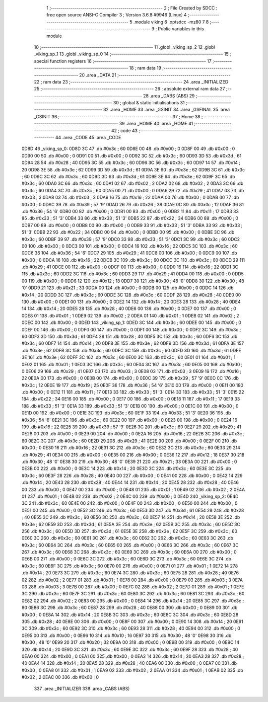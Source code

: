                               1 ;--------------------------------------------------------
                              2 ; File Created by SDCC : free open source ANSI-C Compiler
                              3 ; Version 3.6.8 #9946 (Linux)
                              4 ;--------------------------------------------------------
                              5 	.module viking
                              6 	.optsdcc -mz80
                              7 	
                              8 ;--------------------------------------------------------
                              9 ; Public variables in this module
                             10 ;--------------------------------------------------------
                             11 	.globl _viking_sp_2
                             12 	.globl _viking_sp_1
                             13 	.globl _viking_sp_0
                             14 ;--------------------------------------------------------
                             15 ; special function registers
                             16 ;--------------------------------------------------------
                             17 ;--------------------------------------------------------
                             18 ; ram data
                             19 ;--------------------------------------------------------
                             20 	.area _DATA
                             21 ;--------------------------------------------------------
                             22 ; ram data
                             23 ;--------------------------------------------------------
                             24 	.area _INITIALIZED
                             25 ;--------------------------------------------------------
                             26 ; absolute external ram data
                             27 ;--------------------------------------------------------
                             28 	.area _DABS (ABS)
                             29 ;--------------------------------------------------------
                             30 ; global & static initialisations
                             31 ;--------------------------------------------------------
                             32 	.area _HOME
                             33 	.area _GSINIT
                             34 	.area _GSFINAL
                             35 	.area _GSINIT
                             36 ;--------------------------------------------------------
                             37 ; Home
                             38 ;--------------------------------------------------------
                             39 	.area _HOME
                             40 	.area _HOME
                             41 ;--------------------------------------------------------
                             42 ; code
                             43 ;--------------------------------------------------------
                             44 	.area _CODE
                             45 	.area _CODE
   0D8D                      46 _viking_sp_0:
   0D8D 3C                   47 	.db #0x3c	; 60
   0D8E 00                   48 	.db #0x00	; 0
   0D8F 00                   49 	.db #0x00	; 0
   0D90 00                   50 	.db #0x00	; 0
   0D91 00                   51 	.db #0x00	; 0
   0D92 3C                   52 	.db #0x3c	; 60
   0D93 3D                   53 	.db #0x3d	; 61
   0D94 28                   54 	.db #0x28	; 40
   0D95 3C                   55 	.db #0x3c	; 60
   0D96 3C                   56 	.db #0x3c	; 60
   0D97 14                   57 	.db #0x14	; 20
   0D98 3E                   58 	.db #0x3e	; 62
   0D99 3D                   59 	.db #0x3d	; 61
   0D9A 3E                   60 	.db #0x3e	; 62
   0D9B 3C                   61 	.db #0x3c	; 60
   0D9C 3C                   62 	.db #0x3c	; 60
   0D9D 3D                   63 	.db #0x3d	; 61
   0D9E 3E                   64 	.db #0x3e	; 62
   0D9F 3C                   65 	.db #0x3c	; 60
   0DA0 3C                   66 	.db #0x3c	; 60
   0DA1 02                   67 	.db #0x02	; 2
   0DA2 02                   68 	.db #0x02	; 2
   0DA3 3C                   69 	.db #0x3c	; 60
   0DA4 3C                   70 	.db #0x3c	; 60
   0DA5 00                   71 	.db #0x00	; 0
   0DA6 29                   72 	.db #0x29	; 41
   0DA7 03                   73 	.db #0x03	; 3
   0DA8 03                   74 	.db #0x03	; 3
   0DA9 16                   75 	.db #0x16	; 22
   0DAA 00                   76 	.db #0x00	; 0
   0DAB 00                   77 	.db #0x00	; 0
   0DAC 39                   78 	.db #0x39	; 57	'9'
   0DAD 26                   79 	.db #0x26	; 38
   0DAE 0C                   80 	.db #0x0c	; 12
   0DAF 36                   81 	.db #0x36	; 54	'6'
   0DB0 00                   82 	.db #0x00	; 0
   0DB1 00                   83 	.db #0x00	; 0
   0DB2 11                   84 	.db #0x11	; 17
   0DB3 33                   85 	.db #0x33	; 51	'3'
   0DB4 33                   86 	.db #0x33	; 51	'3'
   0DB5 22                   87 	.db #0x22	; 34
   0DB6 00                   88 	.db #0x00	; 0
   0DB7 00                   89 	.db #0x00	; 0
   0DB8 00                   90 	.db #0x00	; 0
   0DB9 33                   91 	.db #0x33	; 51	'3'
   0DBA 33                   92 	.db #0x33	; 51	'3'
   0DBB 22                   93 	.db #0x22	; 34
   0DBC 00                   94 	.db #0x00	; 0
   0DBD 00                   95 	.db #0x00	; 0
   0DBE 3C                   96 	.db #0x3c	; 60
   0DBF 39                   97 	.db #0x39	; 57	'9'
   0DC0 33                   98 	.db #0x33	; 51	'3'
   0DC1 3C                   99 	.db #0x3c	; 60
   0DC2 00                  100 	.db #0x00	; 0
   0DC3 00                  101 	.db #0x00	; 0
   0DC4 16                  102 	.db #0x16	; 22
   0DC5 3C                  103 	.db #0x3c	; 60
   0DC6 36                  104 	.db #0x36	; 54	'6'
   0DC7 29                  105 	.db #0x29	; 41
   0DC8 00                  106 	.db #0x00	; 0
   0DC9 00                  107 	.db #0x00	; 0
   0DCA 16                  108 	.db #0x16	; 22
   0DCB 3C                  109 	.db #0x3c	; 60
   0DCC 3C                  110 	.db #0x3c	; 60
   0DCD 29                  111 	.db #0x29	; 41
   0DCE 00                  112 	.db #0x00	; 0
   0DCF 00                  113 	.db #0x00	; 0
   0DD0 16                  114 	.db #0x16	; 22
   0DD1 3C                  115 	.db #0x3c	; 60
   0DD2 3C                  116 	.db #0x3c	; 60
   0DD3 29                  117 	.db #0x29	; 41
   0DD4 00                  118 	.db #0x00	; 0
   0DD5 00                  119 	.db #0x00	; 0
   0DD6 12                  120 	.db #0x12	; 18
   0DD7 30                  121 	.db #0x30	; 48	'0'
   0DD8 30                  122 	.db #0x30	; 48	'0'
   0DD9 21                  123 	.db #0x21	; 33
   0DDA 00                  124 	.db #0x00	; 0
   0DDB 00                  125 	.db #0x00	; 0
   0DDC 14                  126 	.db #0x14	; 20
   0DDD 3C                  127 	.db #0x3c	; 60
   0DDE 3C                  128 	.db #0x3c	; 60
   0DDF 28                  129 	.db #0x28	; 40
   0DE0 00                  130 	.db #0x00	; 0
   0DE1 00                  131 	.db #0x00	; 0
   0DE2 14                  132 	.db #0x14	; 20
   0DE3 28                  133 	.db #0x28	; 40
   0DE4 14                  134 	.db #0x14	; 20
   0DE5 28                  135 	.db #0x28	; 40
   0DE6 00                  136 	.db #0x00	; 0
   0DE7 00                  137 	.db #0x00	; 0
   0DE8 01                  138 	.db #0x01	; 1
   0DE9 02                  139 	.db #0x02	; 2
   0DEA 01                  140 	.db #0x01	; 1
   0DEB 02                  141 	.db #0x02	; 2
   0DEC 00                  142 	.db #0x00	; 0
   0DED                     143 _viking_sp_1:
   0DED 3C                  144 	.db #0x3c	; 60
   0DEE 00                  145 	.db #0x00	; 0
   0DEF 00                  146 	.db #0x00	; 0
   0DF0 00                  147 	.db #0x00	; 0
   0DF1 00                  148 	.db #0x00	; 0
   0DF2 3C                  149 	.db #0x3c	; 60
   0DF3 3D                  150 	.db #0x3d	; 61
   0DF4 28                  151 	.db #0x28	; 40
   0DF5 3C                  152 	.db #0x3c	; 60
   0DF6 3C                  153 	.db #0x3c	; 60
   0DF7 14                  154 	.db #0x14	; 20
   0DF8 3E                  155 	.db #0x3e	; 62
   0DF9 3D                  156 	.db #0x3d	; 61
   0DFA 3E                  157 	.db #0x3e	; 62
   0DFB 3C                  158 	.db #0x3c	; 60
   0DFC 3C                  159 	.db #0x3c	; 60
   0DFD 3D                  160 	.db #0x3d	; 61
   0DFE 3E                  161 	.db #0x3e	; 62
   0DFF 3C                  162 	.db #0x3c	; 60
   0E00 3C                  163 	.db #0x3c	; 60
   0E01 01                  164 	.db #0x01	; 1
   0E02 01                  165 	.db #0x01	; 1
   0E03 3C                  166 	.db #0x3c	; 60
   0E04 3C                  167 	.db #0x3c	; 60
   0E05 00                  168 	.db #0x00	; 0
   0E06 29                  169 	.db #0x29	; 41
   0E07 03                  170 	.db #0x03	; 3
   0E08 03                  171 	.db #0x03	; 3
   0E09 16                  172 	.db #0x16	; 22
   0E0A 00                  173 	.db #0x00	; 0
   0E0B 00                  174 	.db #0x00	; 0
   0E0C 39                  175 	.db #0x39	; 57	'9'
   0E0D 0C                  176 	.db #0x0c	; 12
   0E0E 19                  177 	.db #0x19	; 25
   0E0F 36                  178 	.db #0x36	; 54	'6'
   0E10 00                  179 	.db #0x00	; 0
   0E11 00                  180 	.db #0x00	; 0
   0E12 11                  181 	.db #0x11	; 17
   0E13 33                  182 	.db #0x33	; 51	'3'
   0E14 33                  183 	.db #0x33	; 51	'3'
   0E15 22                  184 	.db #0x22	; 34
   0E16 00                  185 	.db #0x00	; 0
   0E17 00                  186 	.db #0x00	; 0
   0E18 11                  187 	.db #0x11	; 17
   0E19 33                  188 	.db #0x33	; 51	'3'
   0E1A 33                  189 	.db #0x33	; 51	'3'
   0E1B 00                  190 	.db #0x00	; 0
   0E1C 00                  191 	.db #0x00	; 0
   0E1D 00                  192 	.db #0x00	; 0
   0E1E 3C                  193 	.db #0x3c	; 60
   0E1F 33                  194 	.db #0x33	; 51	'3'
   0E20 36                  195 	.db #0x36	; 54	'6'
   0E21 3C                  196 	.db #0x3c	; 60
   0E22 00                  197 	.db #0x00	; 0
   0E23 00                  198 	.db #0x00	; 0
   0E24 16                  199 	.db #0x16	; 22
   0E25 39                  200 	.db #0x39	; 57	'9'
   0E26 3C                  201 	.db #0x3c	; 60
   0E27 29                  202 	.db #0x29	; 41
   0E28 00                  203 	.db #0x00	; 0
   0E29 00                  204 	.db #0x00	; 0
   0E2A 16                  205 	.db #0x16	; 22
   0E2B 3C                  206 	.db #0x3c	; 60
   0E2C 3C                  207 	.db #0x3c	; 60
   0E2D 29                  208 	.db #0x29	; 41
   0E2E 00                  209 	.db #0x00	; 0
   0E2F 00                  210 	.db #0x00	; 0
   0E30 16                  211 	.db #0x16	; 22
   0E31 3C                  212 	.db #0x3c	; 60
   0E32 3C                  213 	.db #0x3c	; 60
   0E33 29                  214 	.db #0x29	; 41
   0E34 00                  215 	.db #0x00	; 0
   0E35 00                  216 	.db #0x00	; 0
   0E36 12                  217 	.db #0x12	; 18
   0E37 30                  218 	.db #0x30	; 48	'0'
   0E38 30                  219 	.db #0x30	; 48	'0'
   0E39 21                  220 	.db #0x21	; 33
   0E3A 00                  221 	.db #0x00	; 0
   0E3B 00                  222 	.db #0x00	; 0
   0E3C 14                  223 	.db #0x14	; 20
   0E3D 3C                  224 	.db #0x3c	; 60
   0E3E 3C                  225 	.db #0x3c	; 60
   0E3F 28                  226 	.db #0x28	; 40
   0E40 00                  227 	.db #0x00	; 0
   0E41 00                  228 	.db #0x00	; 0
   0E42 14                  229 	.db #0x14	; 20
   0E43 28                  230 	.db #0x28	; 40
   0E44 14                  231 	.db #0x14	; 20
   0E45 28                  232 	.db #0x28	; 40
   0E46 00                  233 	.db #0x00	; 0
   0E47 00                  234 	.db #0x00	; 0
   0E48 01                  235 	.db #0x01	; 1
   0E49 02                  236 	.db #0x02	; 2
   0E4A 01                  237 	.db #0x01	; 1
   0E4B 02                  238 	.db #0x02	; 2
   0E4C 00                  239 	.db #0x00	; 0
   0E4D                     240 _viking_sp_2:
   0E4D 3C                  241 	.db #0x3c	; 60
   0E4E 00                  242 	.db #0x00	; 0
   0E4F 00                  243 	.db #0x00	; 0
   0E50 00                  244 	.db #0x00	; 0
   0E51 00                  245 	.db #0x00	; 0
   0E52 3C                  246 	.db #0x3c	; 60
   0E53 3D                  247 	.db #0x3d	; 61
   0E54 28                  248 	.db #0x28	; 40
   0E55 3C                  249 	.db #0x3c	; 60
   0E56 3C                  250 	.db #0x3c	; 60
   0E57 14                  251 	.db #0x14	; 20
   0E58 3E                  252 	.db #0x3e	; 62
   0E59 3D                  253 	.db #0x3d	; 61
   0E5A 3E                  254 	.db #0x3e	; 62
   0E5B 3C                  255 	.db #0x3c	; 60
   0E5C 3C                  256 	.db #0x3c	; 60
   0E5D 3D                  257 	.db #0x3d	; 61
   0E5E 3E                  258 	.db #0x3e	; 62
   0E5F 3C                  259 	.db #0x3c	; 60
   0E60 3C                  260 	.db #0x3c	; 60
   0E61 3C                  261 	.db #0x3c	; 60
   0E62 3C                  262 	.db #0x3c	; 60
   0E63 3C                  263 	.db #0x3c	; 60
   0E64 3C                  264 	.db #0x3c	; 60
   0E65 00                  265 	.db #0x00	; 0
   0E66 3C                  266 	.db #0x3c	; 60
   0E67 3C                  267 	.db #0x3c	; 60
   0E68 3C                  268 	.db #0x3c	; 60
   0E69 3C                  269 	.db #0x3c	; 60
   0E6A 00                  270 	.db #0x00	; 0
   0E6B 00                  271 	.db #0x00	; 0
   0E6C 3C                  272 	.db #0x3c	; 60
   0E6D 3C                  273 	.db #0x3c	; 60
   0E6E 3C                  274 	.db #0x3c	; 60
   0E6F 3C                  275 	.db #0x3c	; 60
   0E70 00                  276 	.db #0x00	; 0
   0E71 01                  277 	.db #0x01	; 1
   0E72 14                  278 	.db #0x14	; 20
   0E73 3C                  279 	.db #0x3c	; 60
   0E74 3C                  280 	.db #0x3c	; 60
   0E75 28                  281 	.db #0x28	; 40
   0E76 02                  282 	.db #0x02	; 2
   0E77 01                  283 	.db #0x01	; 1
   0E78 00                  284 	.db #0x00	; 0
   0E79 03                  285 	.db #0x03	; 3
   0E7A 03                  286 	.db #0x03	; 3
   0E7B 00                  287 	.db #0x00	; 0
   0E7C 02                  288 	.db #0x02	; 2
   0E7D 01                  289 	.db #0x01	; 1
   0E7E 3C                  290 	.db #0x3c	; 60
   0E7F 3C                  291 	.db #0x3c	; 60
   0E80 3C                  292 	.db #0x3c	; 60
   0E81 3C                  293 	.db #0x3c	; 60
   0E82 02                  294 	.db #0x02	; 2
   0E83 00                  295 	.db #0x00	; 0
   0E84 14                  296 	.db #0x14	; 20
   0E85 3C                  297 	.db #0x3c	; 60
   0E86 3C                  298 	.db #0x3c	; 60
   0E87 28                  299 	.db #0x28	; 40
   0E88 00                  300 	.db #0x00	; 0
   0E89 00                  301 	.db #0x00	; 0
   0E8A 14                  302 	.db #0x14	; 20
   0E8B 3C                  303 	.db #0x3c	; 60
   0E8C 3C                  304 	.db #0x3c	; 60
   0E8D 28                  305 	.db #0x28	; 40
   0E8E 00                  306 	.db #0x00	; 0
   0E8F 00                  307 	.db #0x00	; 0
   0E90 14                  308 	.db #0x14	; 20
   0E91 3C                  309 	.db #0x3c	; 60
   0E92 3C                  310 	.db #0x3c	; 60
   0E93 28                  311 	.db #0x28	; 40
   0E94 00                  312 	.db #0x00	; 0
   0E95 00                  313 	.db #0x00	; 0
   0E96 10                  314 	.db #0x10	; 16
   0E97 30                  315 	.db #0x30	; 48	'0'
   0E98 30                  316 	.db #0x30	; 48	'0'
   0E99 20                  317 	.db #0x20	; 32
   0E9A 00                  318 	.db #0x00	; 0
   0E9B 00                  319 	.db #0x00	; 0
   0E9C 14                  320 	.db #0x14	; 20
   0E9D 3C                  321 	.db #0x3c	; 60
   0E9E 3C                  322 	.db #0x3c	; 60
   0E9F 28                  323 	.db #0x28	; 40
   0EA0 00                  324 	.db #0x00	; 0
   0EA1 00                  325 	.db #0x00	; 0
   0EA2 14                  326 	.db #0x14	; 20
   0EA3 28                  327 	.db #0x28	; 40
   0EA4 14                  328 	.db #0x14	; 20
   0EA5 28                  329 	.db #0x28	; 40
   0EA6 00                  330 	.db #0x00	; 0
   0EA7 00                  331 	.db #0x00	; 0
   0EA8 01                  332 	.db #0x01	; 1
   0EA9 02                  333 	.db #0x02	; 2
   0EAA 01                  334 	.db #0x01	; 1
   0EAB 02                  335 	.db #0x02	; 2
   0EAC 00                  336 	.db #0x00	; 0
                            337 	.area _INITIALIZER
                            338 	.area _CABS (ABS)

